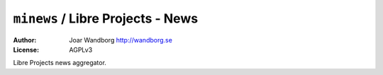 ======================================
``minews`` / Libre Projects - News
======================================
:Author: Joar Wandborg http://wandborg.se
:License: AGPLv3

Libre Projects news aggregator.

